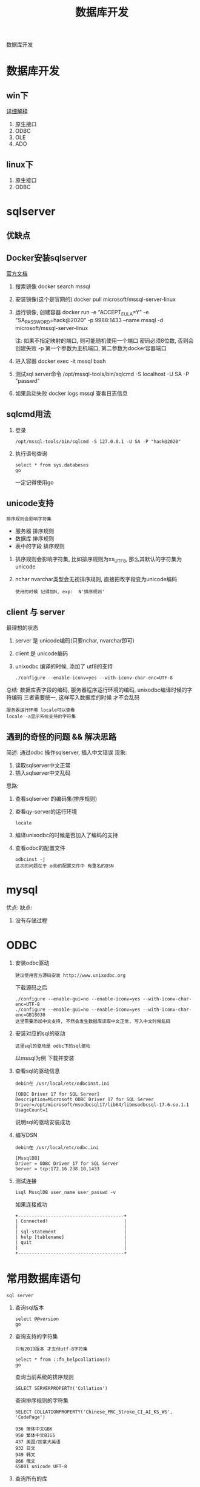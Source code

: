 #+TITLE: 数据库开发
#+LAYOUT: post
#+CATEGORIES: protocol
#+TAGS: 

数据库开发
#+HTML: <!-- more -->
* 数据库开发  
** win下
   [[https://www.bbsmax.com/A/kjdwDq7wzN/][详细解释]]
   1. 原生接口
   2. ODBC
   3. OLE
   4. ADO
** linux下
   1. 原生接口
   2. ODBC
* sqlserver
** 优缺点
** Docker安装sqlserver
   [[https://docs.microsoft.com/zh-cn/sql/linux/quickstart-install-connect-docker?view=sql-server-2017&pivots=cs1-bash][官方文档]]
   1. 搜索镜像 
      docker search mssql
   2. 安装镜像(这个是官网的)
      docker pull microsoft/mssql-server-linux
   3. 运行镜像, 创建容器
      docker run -e "ACCEPT_EULA=Y" -e "SA_PASSWORD=hack@2020" -p 9988:1433 --name mssql -d microsoft/mssql-server-linux
      
      注: 如果不指定映射的端口, 则可能随机使用一个端口
          密码必须8位数, 否则会创建失败
	  -p 第一个参数为主机端口, 第二参数为docker容器端口
   4. 进入容器
      docker exec -it mssql bash
   5. 测试sql server命令
      /opt/mssql-tools/bin/sqlcmd -S localhost -U SA -P "passwd"
   6. 如果启动失败
      docker logs mssql 查看日志信息
** sqlcmd用法
   1. 登录
      : /opt/mssql-tools/bin/sqlcmd -S 127.0.0.1 -U SA -P "hack@2020"
   2. 执行语句查询
      : select * from sys.databeses
      : go
      一定记得使用go
** unicode支持
   : 排序规则会影响字符集
   - 服务器 排序规则
   - 数据库 排序规则
   - 表中的字段 排序规则


   1. 排序规则会影响字符集, 比如排序规则为xx_UTF8, 那么其默认的字符集为unicode
   2. nchar nvarchar类型会无视排序规则, 直接把改字段变为unicode编码
      : 使用的时候 记得加N, exp:  N'排序规则'
** client 与 server
   最理想的状态
   1. server 是 unicode编码(只要nchar, nvarchar即可)
   2. client 是 unicode编码
   3. unixodbc 编译的时候, 添加了 utf8的支持
      : ./configure --enable-iconv=yes --with-iconv-char-enc=UTF-8

   总结:
   数据库表字段的编码, 
   服务器程序运行环境的编码,
   unixodbc编译时候的字符编码 
   三者需要统一, 这样写入数据库的时候 才不会乱码

   : 服务器运行环境 locale可以查看
   : locale -a显示系统支持的字符集
** 遇到的奇怪的问题 && 解决思路
   简述: 通过odbc 操作sqlserver, 插入中文错误
   现象:
   1) 读取sqlserver中文正常
   2) 插入sqlserver中文乱码
   思路:
   1) 查看sqlserver 的编码集(排序规则)
   2) 查看qy-server的运行环境
      : locale
   3) 编译unixodbc的时候是否加入了编码的支持
   4) 查看odbc的配置文件
      : odbcinst -j
      : 这次的问题在于 odb的配置文件中 有重名的DSN
      
   
* mysql
   优点:
   缺点:
   1. 没有存储过程


* ODBC
  1. 安装odbc驱动 
     : 建议使用官方源码安装 http://www.unixodbc.org
     下载源码之后
     : ./configure --enable-gui=no --enable-iconv=yes --with-iconv-char-enc=UTF-8
     : ./configure --enable-gui=no --enable-iconv=yes --with-iconv-char-enc=GB18030
     : 这里需要添加中文支持, 不然会发生数据库读取中文正常, 写入中文时候乱码
  2. 安装对应的sql的驱动
     : 这里sql的驱动是 odbc下的sql驱动
     以mssql为例
     下载并安装
  3. 查看sql的驱动信息
     : debin在 /usr/local/etc/odbcinst.ini
     #+BEGIN_EXAMPLE
     [ODBC Driver 17 for SQL Server]
     Description=Microsoft ODBC Driver 17 for SQL Server
     Driver=/opt/microsoft/msodbcsql17/lib64/libmsodbcsql-17.6.so.1.1
     UsageCount=1
     #+END_EXAMPLE
     说明sql的驱动安装成功
  4. 编写DSN
     : debin在 /usr/local/etc/odbc.ini
     #+BEGIN_EXAMPLE
     [MssqlDB]
     Driver = ODBC Driver 17 for SQL Server
     Server = tcp:172.16.238.10,1433
     #+END_EXAMPLE
  5. 测试连接
     #+BEGIN_EXAMPLE
     isql MssqlDB user_name user_passwd -v 
     #+END_EXAMPLE
     
     如果连接成功
     #+BEGIN_EXAMPLE
     +---------------------------------------+
     | Connected!                            |
     |                                       |
     | sql-statement                         |
     | help [tablename]                      |
     | quit                                  |
     |                                       |
     +---------------------------------------+
     #+END_EXAMPLE
     
     


  
  
* 常用数据库语句
  : sql server

  1. 查询sql版本
     #+BEGIN_EXAMPLE
     select @@version
     go
     #+END_EXAMPLE

  2. 查询支持的字符集
     : 只有2019版本 才支付utf-8字符集
     #+BEGIN_EXAMPLE
     select * from ::fn_helpcollations()
     go
     #+END_EXAMPLE
     
     查询当前系统的排序规则
     : SELECT SERVERPROPERTY('Collation')

     查询排序规则的字符集
     : SELECT COLLATIONPROPERTY('Chinese_PRC_Stroke_CI_AI_KS_WS', 'CodePage')
     #+BEGIN_EXAMPLE
     936 简体中文GBK 
     950 繁体中文BIG5 
     437 美国/加拿大英语 
     932 日文 
     949 韩文 
     866 俄文 
     65001 unicode UFT-8
     #+END_EXAMPLE

  3. 查询所有的库
     #+BEGIN_EXAMPLE
     select * from sys.databeses order by name
     go
     #+END_EXAMPLE
     有时候显示的数据太多, 我们可以只显示需要的比如
     #+BEGIN_EXAMPLE
     select name from sys.databeses order by name
     go
     #+END_EXAMPLE
  4. 查询当前数据库所有表
     1) 方法一
	#+BEGIN_EXAMPLE
	select * from sys.objects where type='U'
	go
	#+END_EXAMPLE
	--XType='U':表示所有用户表; 
	--XType='S':表示所有系统表;
     2) 方法二
	#+BEGIN_EXAMPLE
	select * from sys.tables
	go
	#+END_EXAMPLE
  5. 查询表中所有的字段
     SELECT * FROM SysColumns WHERE id=Object_Id('TableName');




SELECT COLLATIONPROPERTY('Chinese_PRC_CS_AS_WS', 'CodePage')

SELECT COLLATIONPROPERTY('Chinese_PRC_90_CI_AS_SC_UTF8', 'CodePage')
SELECT COLLATIONPROPERTY('Latin1_General_100_CI_AI_SC_UTF8', 'CodePage')
SELECT COLLATIONPROPERTY('SQL_Latin1_General_CP1_CI_AS', 'CodePage')
SELECT COLLATIONPROPERTY('Chinese_Simplified_Stroke_Order_100_CI_AI', 'CodePage')
